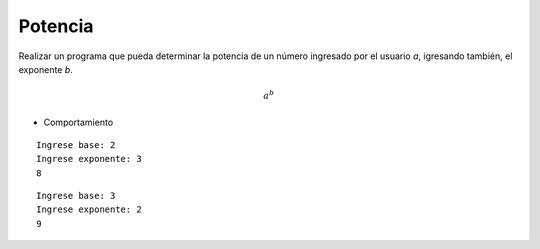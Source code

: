 Potencia
---------

Realizar un programa que pueda determinar la
potencia de un número ingresado por el usuario *a*,
igresando también, el exponente *b*.

.. math::

    a^{b}


* Comportamiento

::

    Ingrese base: 2
    Ingrese exponente: 3
    8

::

    Ingrese base: 3
    Ingrese exponente: 2
    9
